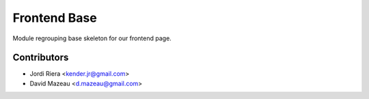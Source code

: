 Frontend Base
=============
Module regrouping base skeleton for our frontend page.


Contributors
------------
* Jordi Riera <kender.jr@gmail.com>
* David Mazeau <d.mazeau@gmail.com>
